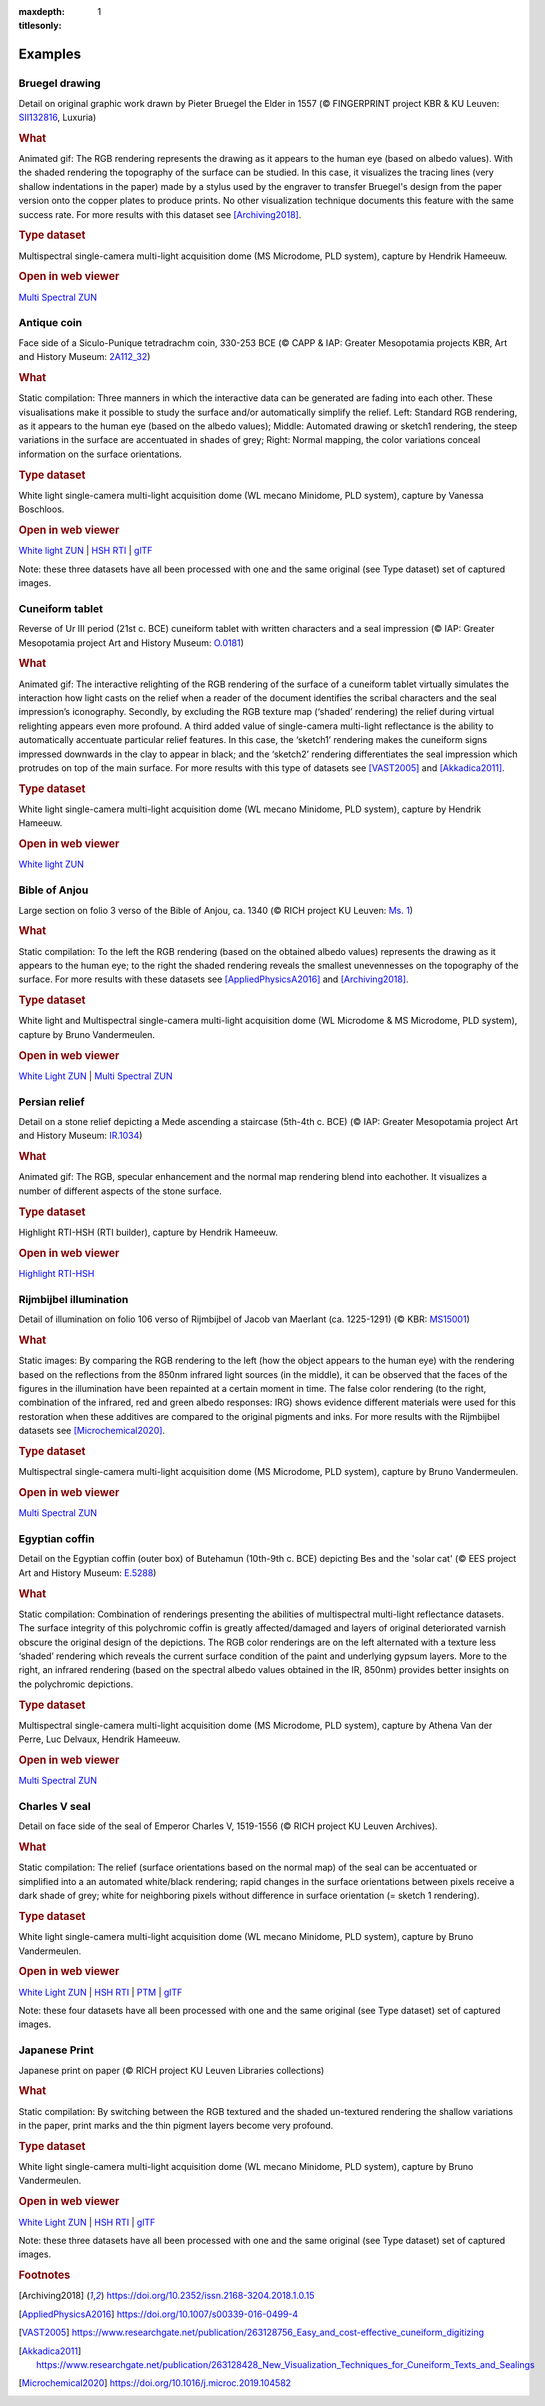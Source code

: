 
:maxdepth: 1
:titlesonly:
.. _examples:
Examples
#########

Bruegel drawing
===============

.. raw:: html

    <img src="_static/images/samples_bruegel_detail_RGBandShaded.gif" style="height:350px !important;">

Detail on original graphic work drawn by Pieter Bruegel the Elder in 1557 (© FINGERPRINT project KBR & KU Leuven: `SII132816 <https://opac.kbr.be/Library/doc/SYRACUSE/15794384/luxuria-graphic>`_, Luxuria)


.. rubric:: What

Animated gif: The RGB rendering represents the drawing as it appears to the human eye (based on albedo values). With the shaded rendering the topography of the surface can be studied. In this case, it visualizes the tracing lines (very shallow indentations in the paper) made by a stylus used by the engraver to transfer Bruegel's design from the paper version onto the copper plates to produce prints. No other visualization technique documents this feature with the same success rate. For more results with this dataset see [Archiving2018]_.

.. rubric:: Type dataset

Multispectral single-camera multi-light acquisition dome (MS Microdome, PLD system), capture by Hendrik Hameeuw.

.. rubric:: Open in web viewer

`Multi Spectral ZUN <http://www.heritage-visualisation.org/viewer/?ds=data/samples/KBR_Bruegel/bruegel.zun>`_

Antique coin
============

.. raw:: html

    <img src="_static/images/samples_coin_RGB-Sketch-normals.jpg" style="height:350px !important;">

Face side of a Siculo-Punique tetradrachm coin, 330-253 BCE (© CAPP & IAP: Greater Mesopotamia projects KBR, Art and History Museum: `2A112_32 <https://www.kbr.be/en/collections/coins-and-medals/>`_)

.. rubric:: What

Static compilation: Three manners in which the interactive data can be generated are fading into each other. These visualisations make it possible to study the surface and/or automatically simplify the relief. Left: Standard RGB rendering, as it appears to the human eye (based on the albedo values); Middle: Automated drawing or sketch1 rendering, the steep variations in the surface are accentuated in shades of grey; Right: Normal mapping, the color variations conceal information on the surface orientations.

.. rubric:: Type dataset

White light single-camera multi-light acquisition dome (WL mecano Minidome, PLD system), capture by Vanessa Boschloos.

.. rubric:: Open in web viewer


`White light ZUN <http://www.heritage-visualisation.org/viewer/?ds=data/samples/KBR_Coin/coin.zun>`_ | `HSH RTI <http://www.heritage-visualisation.org/viewer/?ds=data/samples/KBR_Coin/coin.rti>`_ | `glTF <http://www.heritage-visualisation.org/viewer/?ds=data/samples/KBR_Coin/glTF/info.gltf>`_

Note: these three datasets have all been processed with one and the same original (see Type dataset) set of captured images.

Cuneiform tablet
================

.. raw:: html

    <img src="_static/images/sample_cuneiform.gif" style="height:350px !important;">

Reverse of Ur III period (21st c. BCE) cuneiform tablet with written characters and a seal impression (© IAP: Greater Mesopotamia project Art and History Museum: `O.0181 <https://www.carmentis.be:443/eMP/eMuseumPlus?service=ExternalInterface&module=collection&objectId=86744&viewType=detailView>`_)

.. rubric:: What

Animated gif: The interactive relighting of the RGB rendering of the surface of a cuneiform tablet virtually simulates the interaction how light casts on the relief when a reader of the document identifies the scribal characters and the seal impression’s iconography. Secondly, by excluding the RGB texture map (‘shaded’ rendering) the relief during virtual relighting appears even more profound. A third added value of single-camera multi-light reflectance is the ability to automatically accentuate particular relief features. In this case, the ‘sketch1’ rendering makes the cuneiform signs impressed downwards in the clay to appear in black; and the ‘sketch2’ rendering differentiates the seal impression which protrudes on top of the main surface. For more results with this type of datasets see [VAST2005]_ and [Akkadica2011]_.

.. rubric:: Type dataset

White light single-camera multi-light acquisition dome (WL mecano Minidome, PLD system), capture by Hendrik Hameeuw.

.. rubric:: Open in web viewer

`White light ZUN <http://www.heritage-visualisation.org/viewer/?ds=data/samples/KMKG_cuneiformtablet/cuneiformtablet.zun>`_

Bible of Anjou
==============

.. raw:: html

    <img src="_static/images/samples_Anjou.jpg" style="height:450px !important;">

Large section on folio 3 verso of the Bible of Anjou, ca. 1340 (© RICH project KU Leuven: `Ms. 1 <https://limo.libis.be/primo-explore/fulldisplay?docid=32LIBIS_ALMA_DS71169080710001471&context=L&vid=KULeuven&search_scope=ALL_CONTENT&tab=all_content_tab&lang=en_US>`_)

.. rubric:: What

Static compilation: To the left the RGB rendering (based on the obtained albedo values) represents the drawing as it appears to the human eye; to the right the shaded rendering reveals the smallest unevennesses on the topography of the surface. For more results with these datasets see [AppliedPhysicsA2016]_ and [Archiving2018]_.

.. rubric:: Type dataset

White light and Multispectral single-camera multi-light acquisition dome (WL Microdome & MS Microdome, PLD system), capture by Bruno Vandermeulen.

.. rubric:: Open in web viewer

`White Light ZUN <http://www.heritage-visualisation.org/viewer/?ds=data/samples/KUL_bible_of_Anjou/SABBE_MS1_003V_1.3x.zun>`_ | `Multi Spectral ZUN <http://www.heritage-visualisation.org/viewer/?ds=data/samples/KUL_bible_of_Anjou/GBIB_MS1_001V_MS_01.3x.zun>`_

Persian relief
==============

.. raw:: html

    <img src="_static/images/samples_persian-relief.gif" style="height:350px !important;">

Detail on a stone relief depicting a Mede ascending a staircase (5th-4th c. BCE) (© IAP: Greater Mesopotamia project Art and History Museum: `IR.1034 <https://www.carmentis.be:443/eMP/eMuseumPlus?service=ExternalInterface&module=collection&objectId=91823&viewType=detailView>`_)

.. rubric:: What

Animated gif: The RGB, specular enhancement and the normal map rendering blend into eachother. It visualizes a number of different aspects of the stone surface.

.. rubric:: Type dataset

Highlight RTI-HSH (RTI builder), capture by Hendrik Hameeuw.

.. rubric:: Open in web viewer

`Highlight RTI-HSH <http://www.heritage-visualisation.org/viewer/?ds=data/samples/KMKG_relief/IR1034_cropped_2042.rti>`_

Rijmbijbel illumination
=======================

.. raw:: html

    <img src="_static/images/samples_rijmbijbel_RGBandIR.jpg" style="height:250px !important;">

Detail of illumination on folio 106 verso of Rijmbijbel of Jacob van Maerlant (ca. 1225-1291) (© KBR: `MS15001 <https://opac.kbr.be/Library/doc/SYRACUSE/17000895/rijmbijbel-ms-15001>`_)

.. rubric:: What

Static images: By comparing the RGB rendering to the left (how the object appears to the human eye) with the rendering based on the reflections from the 850nm infrared light sources (in the middle), it can be observed that the faces of the figures in the illumination have been repainted at a certain moment in time. The false color rendering (to the right, combination of the infrared, red and green albedo responses: IRG) shows evidence different materials were used for this restoration when these additives are compared to the original pigments and inks. For more results with the Rijmbijbel datasets see [Microchemical2020]_.

.. rubric:: Type dataset

Multispectral single-camera multi-light acquisition dome (MS Microdome, PLD system), capture by Bruno Vandermeulen.

.. rubric:: Open in web viewer

`Multi Spectral ZUN <http://www.heritage-visualisation.org/viewer/?ds=data/samples/KUL_rijmbijbel/rijmbijbel.zun>`_

Egyptian coffin
===============

.. raw:: html

    <img src="_static/images/samples_egyptiancoffin.jpg" style="height:300px !important;">

Detail on the Egyptian coffin (outer box) of Butehamun (10th-9th c. BCE) depicting Bes and the 'solar cat' (© EES project Art and History Museum: `E.5288 <https://www.carmentis.be:443/eMP/eMuseumPlus?service=ExternalInterface&module=collection&objectId=81297&viewType=detailView>`_)

.. rubric:: What
Static compilation: Combination of renderings presenting the abilities of multispectral multi-light reflectance datasets. The surface integrity of this polychromic coffin is greatly affected/damaged and layers of original deteriorated varnish obscure the original design of the depictions. The RGB color renderings are on the left alternated with a texture less ‘shaded’ rendering which reveals the current surface condition of the paint and underlying gypsum layers. More to the right, an infrared rendering (based on the spectral albedo values obtained in the IR, 850nm) provides better insights on the polychromic depictions.

.. rubric:: Type dataset

Multispectral single-camera multi-light acquisition dome (MS Microdome, PLD system), capture by Athena Van der Perre, Luc Delvaux, Hendrik Hameeuw.

.. rubric:: Open in web viewer

`Multi Spectral ZUN <http://www.heritage-visualisation.org/viewer/?ds=data/samples/KMKG_egyptiancoffin/egyptiancoffin.zun>`_

Charles V seal
==============

.. raw:: html

    <img src="_static/images/samples_charlesVSeal.jpg" style="height:300px !important;">

Detail on face side of the seal of Emperor Charles V, 1519-1556 (© RICH project KU Leuven Archives).

.. rubric:: What

Static compilation: The relief (surface orientations based on the normal map) of the seal can be accentuated or simplified into a an automated white/black rendering; rapid changes in the surface orientations between pixels receive a dark shade of grey; white for neighboring pixels without difference in surface orientation (= sketch 1 rendering).

.. rubric:: Type dataset

White light single-camera multi-light acquisition dome (WL mecano Minidome, PLD system), capture by Bruno Vandermeulen.

.. rubric:: Open in web viewer

`White Light ZUN <http://www.heritage-visualisation.org/viewer/?ds=data/samples/KUL_charlesvseal/charlesvseal.zun>`_ | `HSH RTI <http://www.heritage-visualisation.org/viewer/?ds=data/samples/KUL_charlesvseal/charlesvseal.rti>`_ | `PTM <http://www.heritage-visualisation.org/viewer/?ds=data/samples/KUL_charlesvseal/charlesvseal.ptm>`_ | `glTF <http://www.heritage-visualisation.org/viewer/?ds=data/samples/KUL_charlesvseal/glTF/info.gltf>`_

Note: these four datasets have all been processed with one and the same original (see Type dataset) set of captured images.

Japanese Print
==============

.. raw:: html

    <img src="_static/images/samples_japaneseprint.png" style="height:300px !important;" >

Japanese print on paper (© RICH project KU Leuven Libraries collections)

.. rubric:: What
Static compilation: By switching between the RGB textured and the shaded un-textured rendering the shallow variations in the paper, print marks and the thin pigment layers become very profound.

.. rubric:: Type dataset
White light single-camera multi-light acquisition dome (WL mecano Minidome, PLD system), capture by Bruno Vandermeulen.

.. rubric:: Open in web viewer

`White Light ZUN <http://www.heritage-visualisation.org/viewer/?ds=data/samples/KUL_japaneseprint/japaneseprint.zun>`_ | `HSH RTI <http://www.heritage-visualisation.org/viewer/?ds=data/samples/KUL_japaneseprint/japaneseprint.rti>`_ | `glTF <http://www.heritage-visualisation.org/viewer/?ds=data/samples/KUL_japaneseprint/glTF/info.gltf>`_

Note: these three datasets have all been processed with one and the same original (see Type dataset) set of captured images.

.. rubric:: Footnotes

.. [Archiving2018] https://doi.org/10.2352/issn.2168-3204.2018.1.0.15
.. [AppliedPhysicsA2016] https://doi.org/10.1007/s00339-016-0499-4
.. [VAST2005] https://www.researchgate.net/publication/263128756_Easy_and_cost-effective_cuneiform_digitizing
.. [Akkadica2011] https://www.researchgate.net/publication/263128428_New_Visualization_Techniques_for_Cuneiform_Texts_and_Sealings
.. [Microchemical2020] https://doi.org/10.1016/j.microc.2019.104582

.. IR.1034 RTI
.. ===========

.. `glTF cuneiform tablet example <http://homes.esat.kuleuven.be/~vvanwedd/pixelplusviewer/viewer.php?file=data/samples/glTF/info.gltf>`_
